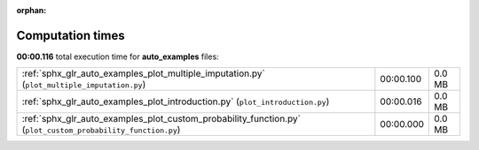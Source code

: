 
:orphan:

.. _sphx_glr_auto_examples_sg_execution_times:

Computation times
=================
**00:00.116** total execution time for **auto_examples** files:

+-------------------------------------------------------------------------------------------------------------+-----------+--------+
| :ref:`sphx_glr_auto_examples_plot_multiple_imputation.py` (``plot_multiple_imputation.py``)                 | 00:00.100 | 0.0 MB |
+-------------------------------------------------------------------------------------------------------------+-----------+--------+
| :ref:`sphx_glr_auto_examples_plot_introduction.py` (``plot_introduction.py``)                               | 00:00.016 | 0.0 MB |
+-------------------------------------------------------------------------------------------------------------+-----------+--------+
| :ref:`sphx_glr_auto_examples_plot_custom_probability_function.py` (``plot_custom_probability_function.py``) | 00:00.000 | 0.0 MB |
+-------------------------------------------------------------------------------------------------------------+-----------+--------+
